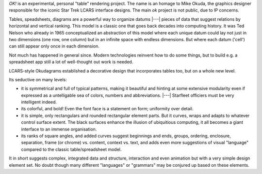 `OK!` is an experimental, personal "table" rendering project. The name is an
homage to Mike Okuda, the graphics designer responsible for the iconic Star Trek
LCARS interface designs. The main `ok` project is not public, due to IP concerns.

Tables, speadsheets, diagrams are a powerful way to organize datums |---| pieces
of data that suggest relations by horizontal and vertical ranking. This model
is a classic one that goes back decades into computing history. It was Ted
Nelson who already in 1965 conceptualized an abstraction of this model where
each unique datum could lay not just in two dimensions (one row, one column)
but in an infinite space with endless dimensions. But where each datum ('cell')
can still appear only once in each dimension.

Not much has happened in general since. Modern technologies reinvent how to do
some things, but to build e.g. a spreadsheet app still a lot of well-thought out
work is needed.

LCARS-style Okudagrams established a decorative design that incorporates tables
too, but on a whole new level.

Its seductive on many levels:

- it is symmetrical and full of typical patterns, making it beautiful and hinting
  at some extensive modularity even if expressed as a untelligable sea of
  colors, numbers and abbreviations. |---| Starfleet officiers must be very
  intelligent indeed.
- its colorful, and bold! Even the font face is a statement on form; uniformity
  over detail.
- it is simple, only rectangulars and rounded rectangular element parts. But it
  curves, wraps and adapts to whatever control surface extent. The black
  surfaces enhance the illusion of ubiquitious computing, it all
  becomes a giant interface to an immense organisation.
- its ranks of square angles, and added curves suggest beginnings and ends,
  groups, ordering, enclosure, separation, frame (or chrome) vs. content,
  context vs. text, and adds even more suggestions of visual "language" compared
  to the classic table/spreadsheet model.

It in short suggests complex, integrated data and structure, interaction and even
animation but with a very simple design element set. No doubt though many
different "languages" or "grammars" may be conjured up based on these elements.
